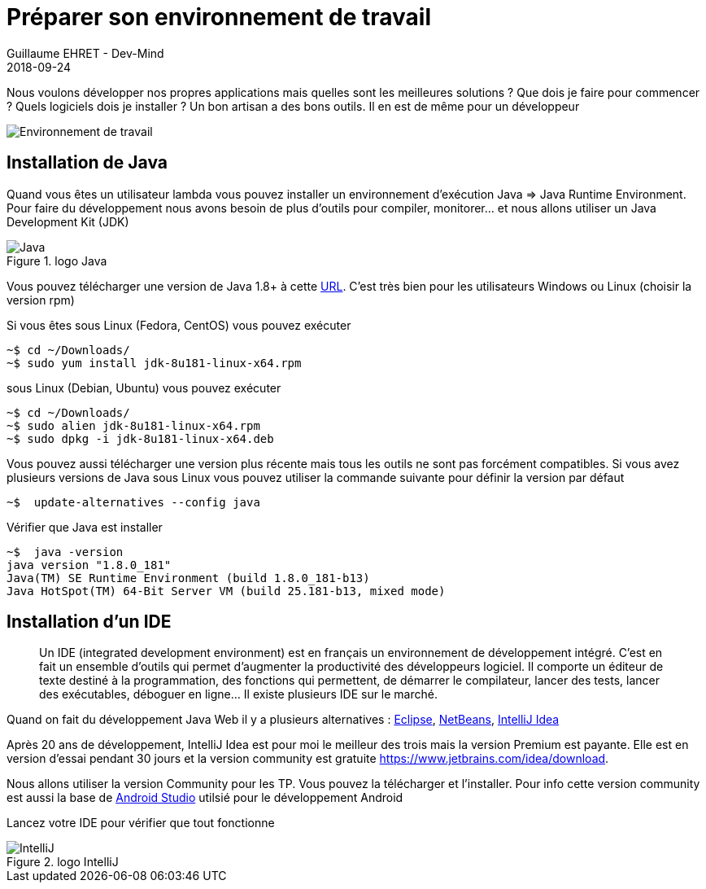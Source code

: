 :doctitle: Préparer son environnement de travail
:description: Quels sont les outils à installer pour être un développeur full stack, Java Android et Web
:keywords: Développement, Installation
:author: Guillaume EHRET - Dev-Mind
:revdate: 2018-09-24
:category: Java, IntelliJ
:teaser:  Le but de cette partie est de vous présenter les liens et la procédure à suivre pour préparer votre poste de travail de développeur Java Web
:imgteaser: ../../img/training/environnement.png

Nous voulons développer nos propres applications mais quelles sont les meilleures solutions ? Que dois je faire pour commencer ? Quels logiciels dois je installer ? Un bon artisan a des bons outils. Il en est de même pour un développeur

image::../../img/training/environnement.png[Environnement de travail]

== Installation de Java

Quand vous êtes un utilisateur lambda vous pouvez installer un environnement d'exécution Java => Java Runtime Environment. Pour faire du développement nous avons besoin de plus d'outils pour compiler, monitorer... et nous allons utiliser un Java Development Kit (JDK)

.logo Java
image::../../img/training/outil/java.svg[Java]

Vous pouvez télécharger une version de Java 1.8+ à cette http://www.oracle.com/technetwork/java/javase/downloads/jdk8-downloads-2133151.html[URL]. C'est très bien pour les utilisateurs Windows ou Linux (choisir la version rpm)

Si vous êtes sous Linux (Fedora, CentOS) vous pouvez exécuter

[source,shell]
----
~$ cd ~/Downloads/
~$ sudo yum install jdk-8u181-linux-x64.rpm
----

sous Linux (Debian, Ubuntu) vous pouvez exécuter

[source,shell]
----
~$ cd ~/Downloads/
~$ sudo alien jdk-8u181-linux-x64.rpm
~$ sudo dpkg -i jdk-8u181-linux-x64.deb
----

Vous pouvez aussi télécharger une version plus récente mais tous les outils ne sont pas forcément compatibles. Si vous avez plusieurs versions de Java sous Linux vous pouvez utiliser la commande suivante pour définir la version par défaut

[source,shell]
----
~$  update-alternatives --config java
----

Vérifier que Java est installer

[source,shell]
----
~$  java -version
java version "1.8.0_181"
Java(TM) SE Runtime Environment (build 1.8.0_181-b13)
Java HotSpot(TM) 64-Bit Server VM (build 25.181-b13, mixed mode)
----

== Installation d'un IDE

> Un IDE (integrated development environment) est en français un environnement de développement intégré. C'est en fait un ensemble d'outils qui permet d'augmenter la productivité des développeurs logiciel. Il comporte un éditeur de texte destiné à la programmation, des fonctions qui permettent, de démarrer le compilateur, lancer des tests, lancer des exécutables, déboguer en ligne... Il existe plusieurs IDE sur le marché.

Quand on fait du développement Java Web il y a plusieurs alternatives : http://www.eclipse.org/downloads/[Eclipse], https://netbeans.org/[NetBeans], https://www.jetbrains.com/idea/[IntelliJ Idea]

Après 20 ans de développement, IntelliJ Idea est pour moi le meilleur des trois mais la version Premium est payante. Elle est en version d'essai pendant 30 jours et la version community est gratuite https://www.jetbrains.com/idea/download.

Nous allons utiliser la version Community pour les TP. Vous pouvez la télécharger et l'installer. Pour info cette version community est aussi la base de https://developer.android.com/studio/[Android Studio] utilsié pour le développement Android

Lancez votre IDE pour vérifier que tout fonctionne

.logo IntelliJ
image::../../img/training/outil/idea.svg[IntelliJ]
